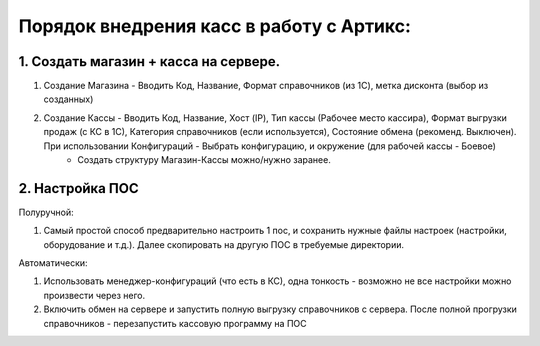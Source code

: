 

Порядок внедрения касс в работу с Артикс:
-----------------------------------------

1. Создать магазин + касса на сервере.
""""""""""""""""""""""""""""""""""""""

#. Создание Магазина - Вводить Код, Название, Формат справочников (из 1С), метка дисконта (выбор из созданных)
#. Создание Кассы - Вводить Код, Название, Хост (IP), Тип кассы (Рабочее место кассира), Формат выгрузки продаж (с КС в 1С), Категория справочников (если используется), Состояние обмена (рекоменд. Выключен). 	При использовании Конфигураций - Выбрать конфигурацию, и окружение (для рабочей кассы - Боевое)
      * Создать структуру Магазин-Кассы можно/нужно заранее.
     
2. Настройка ПОС
""""""""""""""""

Полуручной:


#. Самый простой способ предварительно настроить 1 пос, и сохранить нужные файлы настроек (настройки, оборудование и т.д.). Далее скопировать на другую ПОС в требуемые директории.
	 
Автоматически:


#. Использовать менеджер-конфигураций (что есть в КС), одна тонкость - возможно не все настройки можно произвести через него.
#. Включить обмен на сервере и запустить полную выгрузку справочников с сервера. После полной прогрузки справочников - перезапустить кассовую программу на ПОС





